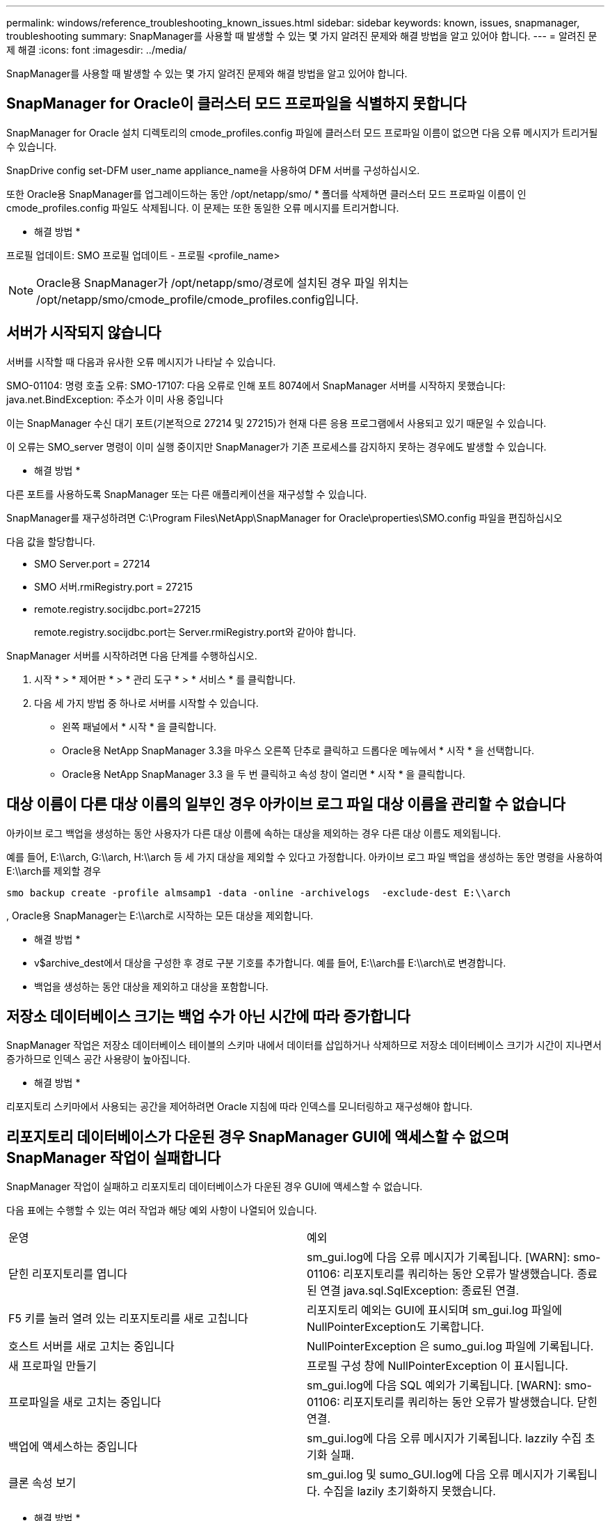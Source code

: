 ---
permalink: windows/reference_troubleshooting_known_issues.html 
sidebar: sidebar 
keywords: known, issues, snapmanager, troubleshooting 
summary: SnapManager를 사용할 때 발생할 수 있는 몇 가지 알려진 문제와 해결 방법을 알고 있어야 합니다. 
---
= 알려진 문제 해결
:icons: font
:imagesdir: ../media/


[role="lead"]
SnapManager를 사용할 때 발생할 수 있는 몇 가지 알려진 문제와 해결 방법을 알고 있어야 합니다.



== SnapManager for Oracle이 클러스터 모드 프로파일을 식별하지 못합니다

SnapManager for Oracle 설치 디렉토리의 cmode_profiles.config 파일에 클러스터 모드 프로파일 이름이 없으면 다음 오류 메시지가 트리거될 수 있습니다.

SnapDrive config set-DFM user_name appliance_name을 사용하여 DFM 서버를 구성하십시오.

또한 Oracle용 SnapManager를 업그레이드하는 동안 /opt/netapp/smo/ * 폴더를 삭제하면 클러스터 모드 프로파일 이름이 인 cmode_profiles.config 파일도 삭제됩니다. 이 문제는 또한 동일한 오류 메시지를 트리거합니다.

* 해결 방법 *

프로필 업데이트: SMO 프로필 업데이트 - 프로필 <profile_name>


NOTE: Oracle용 SnapManager가 /opt/netapp/smo/경로에 설치된 경우 파일 위치는 /opt/netapp/smo/cmode_profile/cmode_profiles.config입니다.



== 서버가 시작되지 않습니다

서버를 시작할 때 다음과 유사한 오류 메시지가 나타날 수 있습니다.

SMO-01104: 명령 호출 오류: SMO-17107: 다음 오류로 인해 포트 8074에서 SnapManager 서버를 시작하지 못했습니다: java.net.BindException: 주소가 이미 사용 중입니다

이는 SnapManager 수신 대기 포트(기본적으로 27214 및 27215)가 현재 다른 응용 프로그램에서 사용되고 있기 때문일 수 있습니다.

이 오류는 SMO_server 명령이 이미 실행 중이지만 SnapManager가 기존 프로세스를 감지하지 못하는 경우에도 발생할 수 있습니다.

* 해결 방법 *

다른 포트를 사용하도록 SnapManager 또는 다른 애플리케이션을 재구성할 수 있습니다.

SnapManager를 재구성하려면 C:\Program Files\NetApp\SnapManager for Oracle\properties\SMO.config 파일을 편집하십시오

다음 값을 할당합니다.

* SMO Server.port = 27214
* SMO 서버.rmiRegistry.port = 27215
* remote.registry.socijdbc.port=27215
+
remote.registry.socijdbc.port는 Server.rmiRegistry.port와 같아야 합니다.



SnapManager 서버를 시작하려면 다음 단계를 수행하십시오.

. 시작 * > * 제어판 * > * 관리 도구 * > * 서비스 * 를 클릭합니다.
. 다음 세 가지 방법 중 하나로 서버를 시작할 수 있습니다.
+
** 왼쪽 패널에서 * 시작 * 을 클릭합니다.
** Oracle용 NetApp SnapManager 3.3을 마우스 오른쪽 단추로 클릭하고 드롭다운 메뉴에서 * 시작 * 을 선택합니다.
** Oracle용 NetApp SnapManager 3.3 을 두 번 클릭하고 속성 창이 열리면 * 시작 * 을 클릭합니다.






== 대상 이름이 다른 대상 이름의 일부인 경우 아카이브 로그 파일 대상 이름을 관리할 수 없습니다

아카이브 로그 백업을 생성하는 동안 사용자가 다른 대상 이름에 속하는 대상을 제외하는 경우 다른 대상 이름도 제외됩니다.

예를 들어, E:\\arch, G:\\arch, H:\\arch 등 세 가지 대상을 제외할 수 있다고 가정합니다. 아카이브 로그 파일 백업을 생성하는 동안 명령을 사용하여 E:\\arch를 제외할 경우

[listing]
----
smo backup create -profile almsamp1 -data -online -archivelogs  -exclude-dest E:\\arch
----
, Oracle용 SnapManager는 E:\\arch로 시작하는 모든 대상을 제외합니다.

* 해결 방법 *

* v$archive_dest에서 대상을 구성한 후 경로 구분 기호를 추가합니다. 예를 들어, E:\\arch를 E:\\arch\로 변경합니다.
* 백업을 생성하는 동안 대상을 제외하고 대상을 포함합니다.




== 저장소 데이터베이스 크기는 백업 수가 아닌 시간에 따라 증가합니다

SnapManager 작업은 저장소 데이터베이스 테이블의 스키마 내에서 데이터를 삽입하거나 삭제하므로 저장소 데이터베이스 크기가 시간이 지나면서 증가하므로 인덱스 공간 사용량이 높아집니다.

* 해결 방법 *

리포지토리 스키마에서 사용되는 공간을 제어하려면 Oracle 지침에 따라 인덱스를 모니터링하고 재구성해야 합니다.



== 리포지토리 데이터베이스가 다운된 경우 SnapManager GUI에 액세스할 수 없으며 SnapManager 작업이 실패합니다

SnapManager 작업이 실패하고 리포지토리 데이터베이스가 다운된 경우 GUI에 액세스할 수 없습니다.

다음 표에는 수행할 수 있는 여러 작업과 해당 예외 사항이 나열되어 있습니다.

|===


| 운영 | 예외 


 a| 
닫힌 리포지토리를 엽니다
 a| 
sm_gui.log에 다음 오류 메시지가 기록됩니다. [WARN]: smo-01106: 리포지토리를 쿼리하는 동안 오류가 발생했습니다. 종료된 연결 java.sql.SqlException: 종료된 연결.



 a| 
F5 키를 눌러 열려 있는 리포지토리를 새로 고칩니다
 a| 
리포지토리 예외는 GUI에 표시되며 sm_gui.log 파일에 NullPointerException도 기록합니다.



 a| 
호스트 서버를 새로 고치는 중입니다
 a| 
NullPointerException 은 sumo_gui.log 파일에 기록됩니다.



 a| 
새 프로파일 만들기
 a| 
프로필 구성 창에 NullPointerException 이 표시됩니다.



 a| 
프로파일을 새로 고치는 중입니다
 a| 
sm_gui.log에 다음 SQL 예외가 기록됩니다. [WARN]: smo-01106: 리포지토리를 쿼리하는 동안 오류가 발생했습니다. 닫힌 연결.



 a| 
백업에 액세스하는 중입니다
 a| 
sm_gui.log에 다음 오류 메시지가 기록됩니다. lazzily 수집 초기화 실패.



 a| 
클론 속성 보기
 a| 
sm_gui.log 및 sumo_GUI.log에 다음 오류 메시지가 기록됩니다. 수집을 lazily 초기화하지 못했습니다.

|===
* 해결 방법 *

GUI에 액세스하거나 SnapManager 작업을 수행하려는 경우 저장소 데이터베이스가 실행 중인지 확인해야 합니다.



== 복제된 데이터베이스에 대한 임시 파일을 생성할 수 없습니다

타겟 데이터베이스의 임시 테이블스페이스 파일이 데이터 파일의 마운트 지점이 아닌 마운트 지점에 배치된 경우 클론 생성 작업은 성공하지만 SnapManager는 클론 데이터베이스의 임시 파일을 생성하지 못합니다.

* 해결 방법 *

다음 중 하나를 수행해야 합니다.

* 임시 파일이 데이터 파일의 마운트 지점과 동일한 위치에 배치되도록 타겟 데이터베이스가 배치되었는지 확인합니다.
* 복제된 데이터베이스에 임시 파일을 수동으로 만들거나 추가합니다.




== Data Guard 대기 데이터베이스 백업 실패

보관 로그 위치가 기본 데이터베이스의 서비스 이름으로 구성된 경우 Data Guard 대기 데이터베이스 백업 작업이 실패합니다.

* 해결 방법 *

GUI에서 기본 데이터베이스의 서비스 이름에 해당하는 * 외부 아카이브 로그 위치 지정 * 의 선택을 해제해야 합니다.
